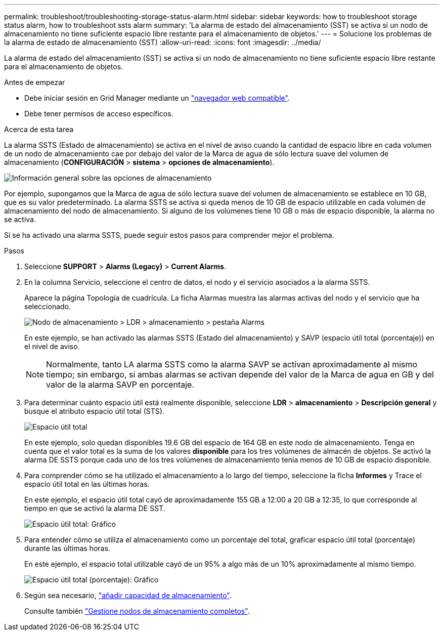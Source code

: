 ---
permalink: troubleshoot/troubleshooting-storage-status-alarm.html 
sidebar: sidebar 
keywords: how to troubleshoot storage status alarm, how to troubleshoot ssts alarm 
summary: 'La alarma de estado del almacenamiento (SST) se activa si un nodo de almacenamiento no tiene suficiente espacio libre restante para el almacenamiento de objetos.' 
---
= Solucione los problemas de la alarma de estado de almacenamiento (SST)
:allow-uri-read: 
:icons: font
:imagesdir: ../media/


[role="lead"]
La alarma de estado del almacenamiento (SST) se activa si un nodo de almacenamiento no tiene suficiente espacio libre restante para el almacenamiento de objetos.

.Antes de empezar
* Debe iniciar sesión en Grid Manager mediante un link:../admin/web-browser-requirements.html["navegador web compatible"].
* Debe tener permisos de acceso específicos.


.Acerca de esta tarea
La alarma SSTS (Estado de almacenamiento) se activa en el nivel de aviso cuando la cantidad de espacio libre en cada volumen de un nodo de almacenamiento cae por debajo del valor de la Marca de agua de sólo lectura suave del volumen de almacenamiento (*CONFIGURACIÓN* > *sistema* > *opciones de almacenamiento*).

image::../media/storage_watermarks.png[Información general sobre las opciones de almacenamiento]

Por ejemplo, supongamos que la Marca de agua de sólo lectura suave del volumen de almacenamiento se establece en 10 GB, que es su valor predeterminado. La alarma SSTS se activa si queda menos de 10 GB de espacio utilizable en cada volumen de almacenamiento del nodo de almacenamiento. Si alguno de los volúmenes tiene 10 GB o más de espacio disponible, la alarma no se activa.

Si se ha activado una alarma SSTS, puede seguir estos pasos para comprender mejor el problema.

.Pasos
. Seleccione *SUPPORT* > *Alarms (Legacy)* > *Current Alarms*.
. En la columna Servicio, seleccione el centro de datos, el nodo y el servicio asociados a la alarma SSTS.
+
Aparece la página Topología de cuadrícula. La ficha Alarmas muestra las alarmas activas del nodo y el servicio que ha seleccionado.

+
image::../media/ssts_alarm.png[Nodo de almacenamiento > LDR > almacenamiento > pestaña Alarms]

+
En este ejemplo, se han activado las alarmas SSTS (Estado del almacenamiento) y SAVP (espacio útil total (porcentaje)) en el nivel de aviso.

+

NOTE: Normalmente, tanto LA alarma SSTS como la alarma SAVP se activan aproximadamente al mismo tiempo; sin embargo, si ambas alarmas se activan depende del valor de la Marca de agua en GB y del valor de la alarma SAVP en porcentaje.

. Para determinar cuánto espacio útil está realmente disponible, seleccione *LDR* > *almacenamiento* > *Descripción general* y busque el atributo espacio útil total (STS).
+
image::../media/storage_node_total_usable_space.png[Espacio útil total]

+
En este ejemplo, solo quedan disponibles 19.6 GB del espacio de 164 GB en este nodo de almacenamiento. Tenga en cuenta que el valor total es la suma de los valores *disponible* para los tres volúmenes de almacén de objetos. Se activó la alarma DE SSTS porque cada uno de los tres volúmenes de almacenamiento tenía menos de 10 GB de espacio disponible.

. Para comprender cómo se ha utilizado el almacenamiento a lo largo del tiempo, seleccione la ficha *Informes* y Trace el espacio útil total en las últimas horas.
+
En este ejemplo, el espacio útil total cayó de aproximadamente 155 GB a 12:00 a 20 GB a 12:35, lo que corresponde al tiempo en que se activó la alarma DE SST.

+
image::../media/total_usable_space_chart.png[Espacio útil total: Gráfico]

. Para entender cómo se utiliza el almacenamiento como un porcentaje del total, graficar espacio útil total (porcentaje) durante las últimas horas.
+
En este ejemplo, el espacio total utilizable cayó de un 95% a algo más de un 10% aproximadamente al mismo tiempo.

+
image::../media/total_usable_storage_percent_chart.png[Espacio útil total (porcentaje): Gráfico]

. Según sea necesario, link:../expand/guidelines-for-adding-object-capacity.html["añadir capacidad de almacenamiento"].
+
Consulte también link:../admin/managing-full-storage-nodes.html["Gestione nodos de almacenamiento completos"].


